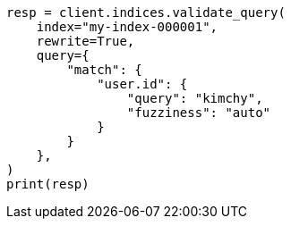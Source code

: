 // This file is autogenerated, DO NOT EDIT
// troubleshooting/troubleshooting-searches.asciidoc:257

[source, python]
----
resp = client.indices.validate_query(
    index="my-index-000001",
    rewrite=True,
    query={
        "match": {
            "user.id": {
                "query": "kimchy",
                "fuzziness": "auto"
            }
        }
    },
)
print(resp)
----
